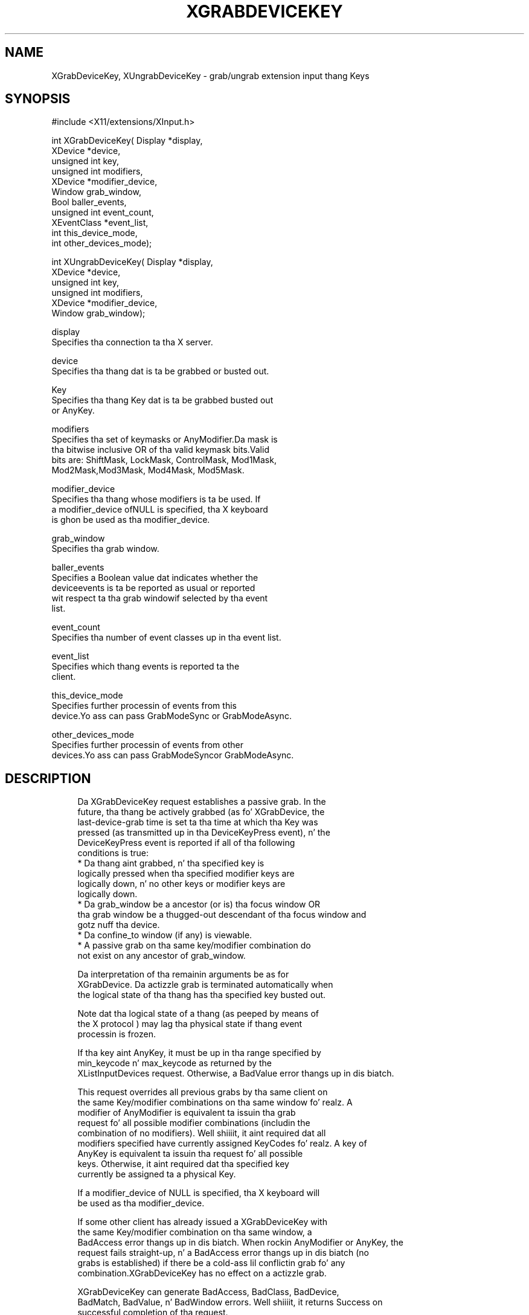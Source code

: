 '\" t
.\"     Title: xgrabdevicekey
.\"    Author: [FIXME: author] [see http://docbook.sf.net/el/author]
.\" Generator: DocBook XSL Stylesheets v1.77.1 <http://docbook.sf.net/>
.\"      Date: 03/09/2013
.\"    Manual: \ \&
.\"    Source: \ \&
.\"  Language: Gangsta
.\"
.TH "XGRABDEVICEKEY" "3" "03/09/2013" "\ \&" "\ \&"
.\" -----------------------------------------------------------------
.\" * Define some portabilitizzle stuff
.\" -----------------------------------------------------------------
.\" ~~~~~~~~~~~~~~~~~~~~~~~~~~~~~~~~~~~~~~~~~~~~~~~~~~~~~~~~~~~~~~~~~
.\" http://bugs.debian.org/507673
.\" http://lists.gnu.org/archive/html/groff/2009-02/msg00013.html
.\" ~~~~~~~~~~~~~~~~~~~~~~~~~~~~~~~~~~~~~~~~~~~~~~~~~~~~~~~~~~~~~~~~~
.ie \n(.g .ds Aq \(aq
.el       .ds Aq '
.\" -----------------------------------------------------------------
.\" * set default formatting
.\" -----------------------------------------------------------------
.\" disable hyphenation
.nh
.\" disable justification (adjust text ta left margin only)
.ad l
.\" -----------------------------------------------------------------
.\" * MAIN CONTENT STARTS HERE *
.\" -----------------------------------------------------------------
.SH "NAME"
XGrabDeviceKey, XUngrabDeviceKey \- grab/ungrab extension input thang Keys
.SH "SYNOPSIS"
.sp
.nf
#include <X11/extensions/XInput\&.h>
.fi
.sp
.nf
int XGrabDeviceKey( Display *display,
                    XDevice *device,
                    unsigned int key,
                    unsigned int modifiers,
                    XDevice *modifier_device,
                    Window grab_window,
                    Bool baller_events,
                    unsigned int event_count,
                    XEventClass *event_list,
                    int this_device_mode,
                    int other_devices_mode);
.fi
.sp
.nf
int XUngrabDeviceKey( Display *display,
                      XDevice *device,
                      unsigned int key,
                      unsigned int modifiers,
                      XDevice *modifier_device,
                      Window grab_window);
.fi
.sp
.nf
display
       Specifies tha connection ta tha X server\&.
.fi
.sp
.nf
device
       Specifies tha thang dat is ta be grabbed or busted out\&.
.fi
.sp
.nf
Key
       Specifies tha thang Key dat is ta be grabbed busted out
       or AnyKey\&.
.fi
.sp
.nf
modifiers
       Specifies tha set of keymasks or AnyModifier\&.Da mask is
       tha bitwise inclusive OR of tha valid keymask bits\&.Valid
       bits are: ShiftMask, LockMask, ControlMask, Mod1Mask,
       Mod2Mask,Mod3Mask, Mod4Mask, Mod5Mask\&.
.fi
.sp
.nf
modifier_device
       Specifies tha thang whose modifiers is ta be used\&. If
       a modifier_device ofNULL is specified, tha X keyboard
       is ghon be used as tha modifier_device\&.
.fi
.sp
.nf
grab_window
       Specifies tha grab window\&.
.fi
.sp
.nf
baller_events
       Specifies a Boolean value dat indicates whether the
       deviceevents is ta be reported as usual or reported
       wit respect ta tha grab windowif selected by tha event
       list\&.
.fi
.sp
.nf
event_count
       Specifies tha number of event classes up in tha event list\&.
.fi
.sp
.nf
event_list
       Specifies which thang events is reported ta the
       client\&.
.fi
.sp
.nf
this_device_mode
       Specifies further processin of events from this
       device\&.Yo ass can pass GrabModeSync or GrabModeAsync\&.
.fi
.sp
.nf
other_devices_mode
       Specifies further processin of events from other
       devices\&.Yo ass can pass GrabModeSyncor GrabModeAsync\&.
.fi
.SH "DESCRIPTION"
.sp
.if n \{\
.RS 4
.\}
.nf
Da XGrabDeviceKey request establishes a passive grab\&. In the
future, tha thang be actively grabbed (as fo' XGrabDevice, the
last\-device\-grab time is set ta tha time at which tha Key was
pressed (as transmitted up in tha DeviceKeyPress event), n' the
DeviceKeyPress event is reported if all of tha following
conditions is true:
  * Da thang aint grabbed, n' tha specified key is
    logically pressed when tha specified modifier keys are
    logically down, n' no other keys or modifier keys are
    logically down\&.
  * Da grab_window be a ancestor (or is) tha focus window OR
    tha grab window be a thugged-out descendant of tha focus window and
    gotz nuff tha device\&.
  * Da confine_to window (if any) is viewable\&.
  * A passive grab on tha same key/modifier combination do
    not exist on any ancestor of grab_window\&.
.fi
.if n \{\
.RE
.\}
.sp
.if n \{\
.RS 4
.\}
.nf
Da interpretation of tha remainin arguments be as for
XGrabDevice\&. Da actizzle grab is terminated automatically when
the logical state of tha thang has tha specified key busted out\&.
.fi
.if n \{\
.RE
.\}
.sp
.if n \{\
.RS 4
.\}
.nf
Note dat tha logical state of a thang (as peeped by means of
the X protocol ) may lag tha physical state if thang event
processin is frozen\&.
.fi
.if n \{\
.RE
.\}
.sp
.if n \{\
.RS 4
.\}
.nf
If tha key aint AnyKey, it must be up in tha range specified by
min_keycode n' max_keycode as returned by the
XListInputDevices request\&. Otherwise, a BadValue error thangs up in dis biatch\&.
.fi
.if n \{\
.RE
.\}
.sp
.if n \{\
.RS 4
.\}
.nf
This request overrides all previous grabs by tha same client on
the same Key/modifier combinations on tha same window\& fo' realz. A
modifier of AnyModifier is equivalent ta issuin tha grab
request fo' all possible modifier combinations (includin the
combination of no modifiers)\&. Well shiiiit, it aint required dat all
modifiers specified have currently assigned KeyCodes\& fo' realz. A key of
AnyKey is equivalent ta issuin tha request fo' all possible
keys\&. Otherwise, it aint required dat tha specified key
currently be assigned ta a physical Key\&.
.fi
.if n \{\
.RE
.\}
.sp
.if n \{\
.RS 4
.\}
.nf
If a modifier_device of NULL is specified, tha X keyboard will
be used as tha modifier_device\&.
.fi
.if n \{\
.RE
.\}
.sp
.if n \{\
.RS 4
.\}
.nf
If some other client has already issued a XGrabDeviceKey with
the same Key/modifier combination on tha same window, a
BadAccess error thangs up in dis biatch\&. When rockin AnyModifier or AnyKey, the
request fails straight-up, n' a BadAccess error thangs up in dis biatch (no
grabs is established) if there be a cold-ass lil conflictin grab fo' any
combination\&.XGrabDeviceKey has no effect on a actizzle grab\&.
.fi
.if n \{\
.RE
.\}
.sp
.if n \{\
.RS 4
.\}
.nf
XGrabDeviceKey can generate BadAccess, BadClass, BadDevice,
BadMatch, BadValue, n' BadWindow errors\&. Well shiiiit, it returns Success on
successful completion of tha request\&.
.fi
.if n \{\
.RE
.\}
.sp
.if n \{\
.RS 4
.\}
.nf
Da XUngrabDeviceKey request releases tha passive grab fo' a
key/modifier combination on tha specified window if it was
grabbed by dis client\& fo' realz. A modifier of AnyModifier is equivalent
to issuin tha ungrab request fo' all possible modifier
combinations, includin tha combination of no modifiers\& fo' realz. A Key
of AnyKey is equivalent ta issuin tha request fo' all possible
Keys\&.XUngrabDeviceKey has no effect on a actizzle grab\&.
.fi
.if n \{\
.RE
.\}
.sp
.if n \{\
.RS 4
.\}
.nf
If a modifier_device of NULL is specified, tha X keyboard will
be used as tha modifier_device\&.
.fi
.if n \{\
.RE
.\}
.sp
.if n \{\
.RS 4
.\}
.nf
XUngrabDeviceKey can generate BadDevice, BadMatch, BadValue and
BadWindow errors\&.
.fi
.if n \{\
.RE
.\}
.SH "DIAGNOSTICS"
.sp
.if n \{\
.RS 4
.\}
.nf
BadDevice
       An invalid thang was specified\&. Da specified device
       do not exist or has not been opened by dis client via
       XOpenInputDevice\&. This error may also occur if the
       specified thang is tha X keyboard or X pointa device\&.
.fi
.if n \{\
.RE
.\}
.sp
.if n \{\
.RS 4
.\}
.nf
BadMatch
       This error may occur if a XGrabDeviceKey request was
       made specifyin a thang dat has no keys, or a modifier
       thang dat has no keys\&.
.fi
.if n \{\
.RE
.\}
.sp
.if n \{\
.RS 4
.\}
.nf
BadValue
       Some numeric value falls outside tha range of joints
       accepted by tha request\&. Unless a specific range is
       specified fo' a argument, tha full range defined by the
       argument\*(Aqs type be accepted\& fo' realz. Any argument defined as a
       set of alternatives can generate dis error\&.
.fi
.if n \{\
.RE
.\}
.sp
.if n \{\
.RS 4
.\}
.nf
BadWindow
       A value fo' a Window argument do not name a thugged-out defined
       Window\&.
.fi
.if n \{\
.RE
.\}
.SH "SEE ALSO"
.sp
.if n \{\
.RS 4
.\}
.nf
XAllowDeviceEvents(3), XGrabDevice(3), XGrabDeviceButton(3)
.fi
.if n \{\
.RE
.\}
